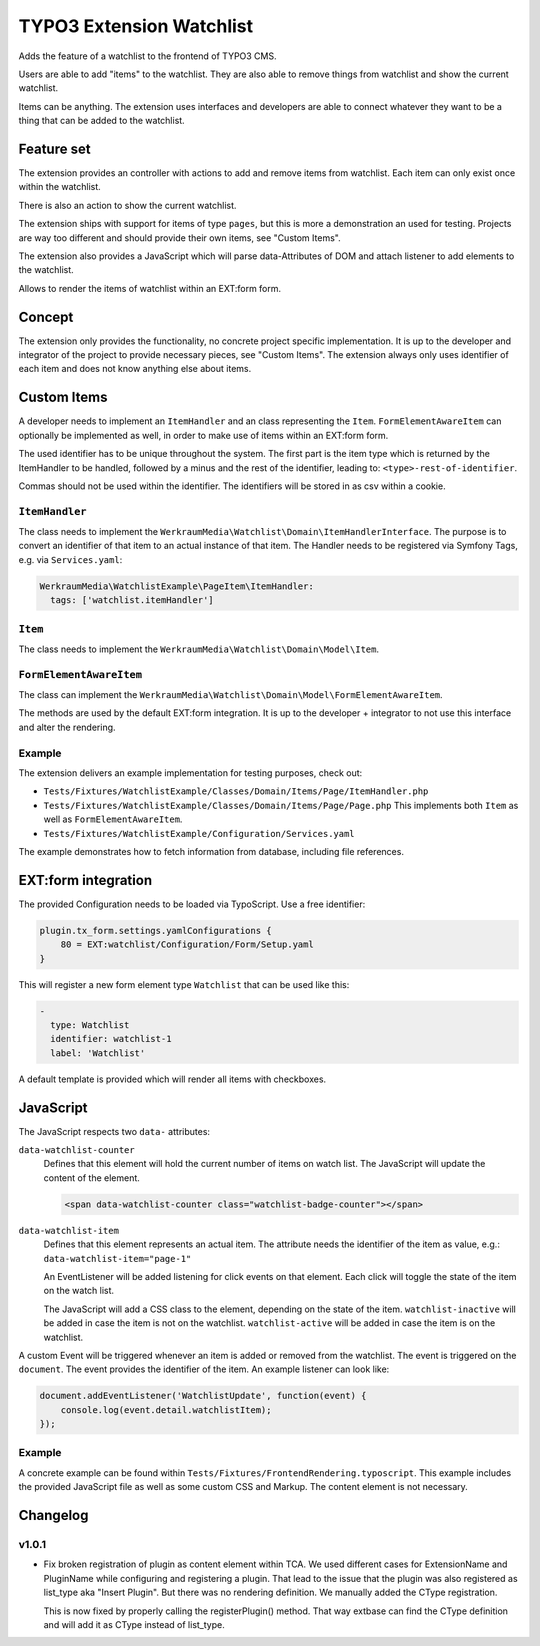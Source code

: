 =========================
TYPO3 Extension Watchlist
=========================

Adds the feature of a watchlist to the frontend of TYPO3 CMS.

Users are able to add "items" to the watchlist.
They are also able to remove things from watchlist and show the current watchlist.

Items can be anything. The extension uses interfaces and developers are able to
connect whatever they want to be a thing that can be added to the watchlist.

Feature set
===========

The extension provides an controller with actions to add and remove items from watchlist.
Each item can only exist once within the watchlist.

There is also an action to show the current watchlist.

The extension ships with support for items of type ``pages``,
but this is more a demonstration an used for testing.
Projects are way too different and should provide their own items, see "Custom Items".

The extension also provides a JavaScript which will parse data-Attributes of DOM and
attach listener to add elements to the watchlist.

Allows to render the items of watchlist within an EXT:form form.

Concept
=======

The extension only provides the functionality, no concrete project specific implementation.
It is up to the developer and integrator of the project to provide necessary pieces, see "Custom Items".
The extension always only uses identifier of each item and does not know anything else about items.

Custom Items
============

A developer needs to implement an ``ItemHandler`` and an class representing the ``Item``.
``FormElementAwareItem`` can optionally be implemented as well, in order to make use of items within an EXT:form form.

The used identifier has to be unique throughout the system.
The first part is the item type which is returned by the ItemHandler to be handled,
followed by a minus and the rest of the identifier, leading to: ``<type>-rest-of-identifier``.

Commas should not be used within the identifier.
The identifiers will be stored in as csv within a cookie.

``ItemHandler``
---------------

The class needs to implement the ``WerkraumMedia\Watchlist\Domain\ItemHandlerInterface``.
The purpose is to convert an identifier of that item to an actual instance of that item.
The Handler needs to be registered via Symfony Tags, e.g. via ``Services.yaml``:

.. code:: yaml

     WerkraumMedia\WatchlistExample\PageItem\ItemHandler:
       tags: ['watchlist.itemHandler']

``Item``
--------

The class needs to implement the ``WerkraumMedia\Watchlist\Domain\Model\Item``.

``FormElementAwareItem``
------------------------

The class can implement the ``WerkraumMedia\Watchlist\Domain\Model\FormElementAwareItem``.

The methods are used by the default EXT:form integration.
It is up to the developer + integrator to not use this interface and alter the rendering.

Example
-------

The extension delivers an example implementation for testing purposes, check out:

- ``Tests/Fixtures/WatchlistExample/Classes/Domain/Items/Page/ItemHandler.php``

- ``Tests/Fixtures/WatchlistExample/Classes/Domain/Items/Page/Page.php``
  This implements both ``Item`` as well as ``FormElementAwareItem``.

- ``Tests/Fixtures/WatchlistExample/Configuration/Services.yaml``

The example demonstrates how to fetch information from database,
including file references.

EXT:form integration
====================

The provided Configuration needs to be loaded via TypoScript.
Use a free identifier:

.. code:: plain

   plugin.tx_form.settings.yamlConfigurations {
       80 = EXT:watchlist/Configuration/Form/Setup.yaml
   }

This will register a new form element type ``Watchlist`` that can be used like this:

.. code:: yaml

   -
     type: Watchlist
     identifier: watchlist-1
     label: 'Watchlist'

A default template is provided which will render all items with checkboxes.

JavaScript
==========

The JavaScript respects two ``data-`` attributes:

``data-watchlist-counter``
   Defines that this element will hold the current number of items on watch list.
   The JavaScript will update the content of the element.

   .. code:: html

      <span data-watchlist-counter class="watchlist-badge-counter"></span>

``data-watchlist-item``
   Defines that this element represents an actual item.
   The attribute needs the identifier of the item as value, e.g.: ``data-watchlist-item="page-1"``

   An EventListener will be added listening for click events on that element.
   Each click will toggle the state of the item on the watch list.

   The JavaScript will add a CSS class to the element, depending on the state of the item.
   ``watchlist-inactive`` will be added in case the item is not on the watchlist.
   ``watchlist-active`` will be added in case the item is on the watchlist.

A custom Event will be triggered whenever an item is added or removed from the watchlist.
The event is triggered on the ``document``.
The event provides the identifier of the item.
An example listener can look like:

.. code:: js

   document.addEventListener('WatchlistUpdate', function(event) {
       console.log(event.detail.watchlistItem);
   });

Example
-------

A concrete example can be found within ``Tests/Fixtures/FrontendRendering.typoscript``.
This example includes the provided JavaScript file as well as some custom CSS and Markup.
The content element is not necessary.

Changelog
=========

v1.0.1
------

* Fix broken registration of plugin as content element within TCA.
  We used different cases for ExtensionName and PluginName while configuring and registering a plugin.
  That lead to the issue that the plugin was also registered as list_type aka "Insert Plugin".
  But there was no rendering definition. We manually added the CType registration.

  This is now fixed by properly calling the registerPlugin() method. That way extbase
  can find the CType definition and will add it as CType instead of list_type.
